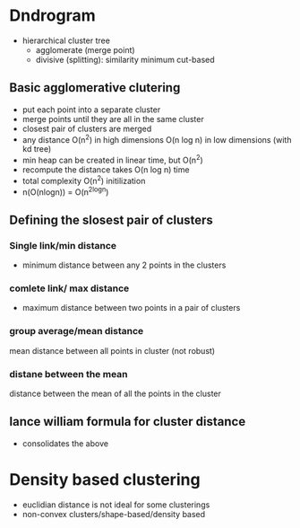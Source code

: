 
* Dndrogram
+ hierarchical cluster tree
  + agglomerate (merge point)
  + divisive (splitting): similarity minimum cut-based
** Basic agglomerative clutering
+ put each point into a separate cluster
+ merge points until they are all in the same cluster
+ closest pair of clusters are merged
+ any distance O(n^2) in high dimensions O(n log n) in low dimensions (with kd tree)
+ min heap can be created in linear time, but O(n^2)
+ recompute the distance takes O(n log n) time
+ total complexity O(n^2) initilization
+ n(O(nlogn)) = O(n^2logn)
** Defining the slosest pair of clusters

*** Single link/min distance
+ minimum distance between any 2 points in the clusters
*** comlete link/ max distance
+ maximum distance between two points in a pair of clusters
*** group average/mean distance
mean distance between all points in cluster (not robust)
*** distane between the mean
distance between the mean of all the points in the cluster
** lance william formula for cluster distance
+ consolidates the above
* Density based clustering
+ euclidian distance is not ideal for some clusterings
+ non-convex clusters/shape-based/density based
